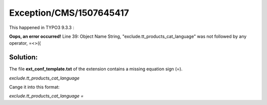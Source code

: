.. _firstHeading:

Exception/CMS/1507645417
========================

This happened in TYPO3 9.3.3 :

**Oops, an error occurred!** Line 39: Object Name String,
"exclude.tt_products_cat_language" was not followed by any operator,
=<>({

Solution:
---------

The file **ext_conf_template.txt** of the extension contains a missing
equation sign (=).

*exclude.tt_products_cat_language*

Cange it into this format:

*exclude.tt_products_cat_language =*
